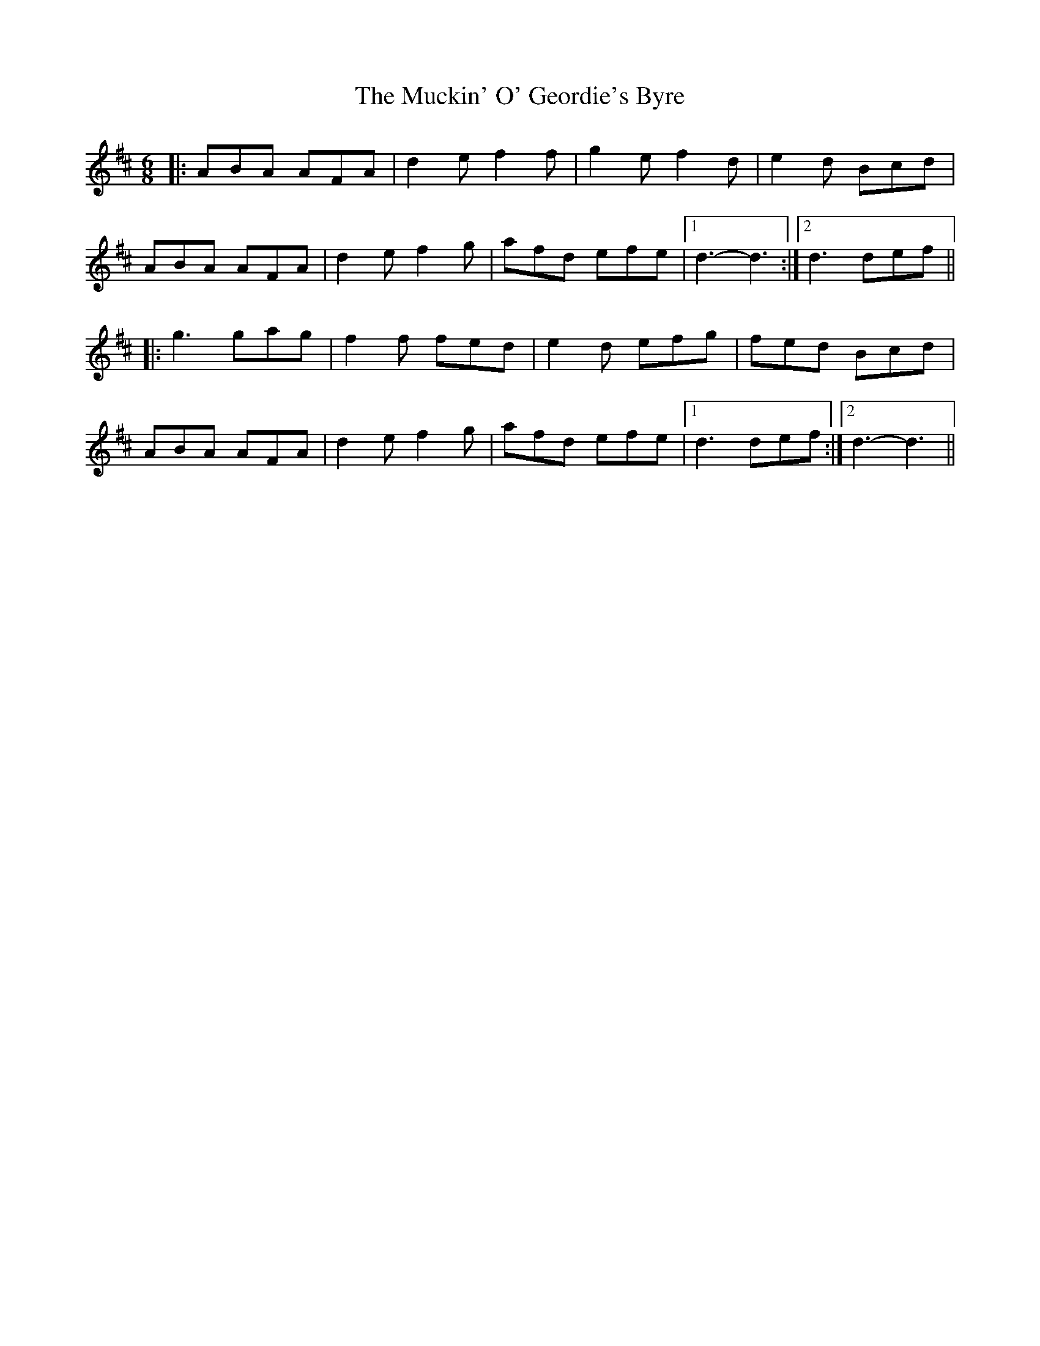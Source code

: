 X: 28311
T: Muckin' O' Geordie's Byre, The
R: jig
M: 6/8
K: Dmajor
|:ABA AFA|d2e f2f|g2e f2d|e2d Bcd|
ABA AFA|d2e f2g|afd efe|1 d3- d3:|2 d3 def||
|:g3 gag|f2f fed|e2d efg|fed Bcd|
ABA AFA|d2 e f2 g|afd efe|1 d3 def:|2 d3- d3||

